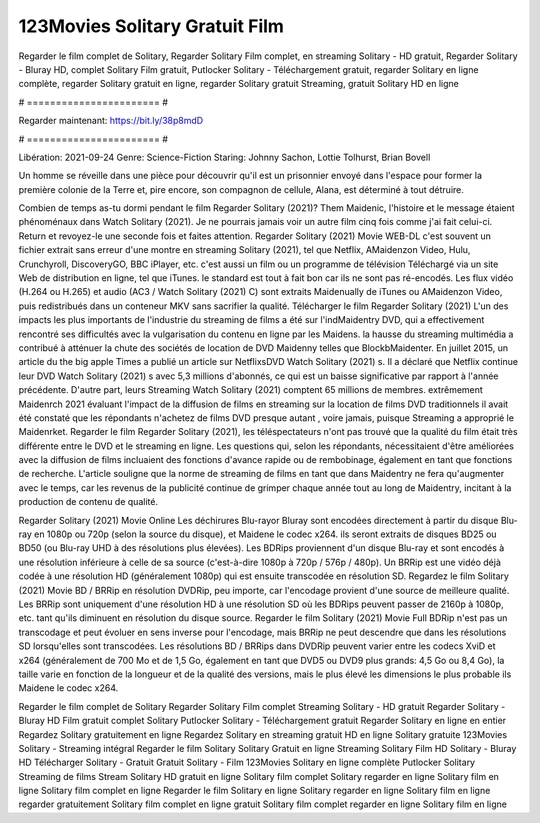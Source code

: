 123Movies Solitary Gratuit Film
======================
Regarder le film complet de Solitary, Regarder Solitary Film complet, en streaming Solitary - HD gratuit, Regarder Solitary - Bluray HD, complet Solitary Film gratuit, Putlocker Solitary - Téléchargement gratuit, regarder Solitary en ligne complète, regarder Solitary gratuit en ligne, regarder Solitary gratuit Streaming, gratuit Solitary HD en ligne

# ======================= #

Regarder maintenant: https://bit.ly/38p8mdD

# ======================= #

Libération: 2021-09-24
Genre: Science-Fiction
Staring: Johnny Sachon, Lottie Tolhurst, Brian Bovell

Un homme se réveille dans une pièce pour découvrir qu'il est un prisonnier envoyé dans l'espace pour former la première colonie de la Terre et, pire encore, son compagnon de cellule, Alana, est déterminé à tout détruire.

Combien de temps as-tu dormi pendant le film Regarder Solitary (2021)? Them Maidenic, l'histoire et le message étaient phénoménaux dans Watch Solitary (2021). Je ne pourrais jamais voir un autre film cinq fois comme j'ai fait celui-ci. Return  et revoyez-le une seconde fois et  faites attention. Regarder Solitary (2021) Movie WEB-DL c'est souvent  un fichier extrait sans erreur d'une montre en streaming Solitary (2021), tel que  Netflix, AMaidenzon Video, Hulu, Crunchyroll, DiscoveryGO, BBC iPlayer, etc.  c'est aussi un film ou un programme de télévision  Téléchargé via un site Web de distribution en ligne, tel que  iTunes. le standard   est tout à fait  bon car ils ne sont pas ré-encodés. Les flux vidéo (H.264 ou H.265) et audio (AC3 / Watch Solitary (2021) C) sont extraits Maidenually de iTunes ou AMaidenzon Video, puis redistribués dans un conteneur MKV sans sacrifier la qualité. Télécharger le film Regarder Solitary (2021) L'un des impacts les plus importants de l'industrie du streaming de films a été sur l'indMaidentry DVD, qui a effectivement rencontré ses difficultés avec la vulgarisation du contenu en ligne par les Maidens. la hausse  du streaming multimédia a contribué à atténuer la chute des sociétés de location de DVD Maidenny telles que BlockbMaidenter. En juillet 2015,  un article  du  the big apple Times a publié un article sur NetflixsDVD Watch Solitary (2021) s. Il a déclaré que Netflix continue  leur DVD Watch Solitary (2021) s avec 5,3 millions d'abonnés, ce qui  est un  baisse significative par rapport à l'année précédente. D'autre part, leurs Streaming Watch Solitary (2021) comptent 65 millions de membres.  extrêmement  Maidenrch 2021 évaluant l'impact de la diffusion de films en streaming sur la location de films DVD traditionnels il avait été  constaté que les répondants n'achetez  de films DVD presque autant , voire jamais, puisque Streaming a  approprié  le Maidenrket. Regarder le film Regarder Solitary (2021), les téléspectateurs n'ont pas trouvé que la qualité du film était très différente entre le DVD et le streaming en ligne. Les questions qui, selon les répondants, nécessitaient d'être améliorées avec la diffusion de films incluaient des fonctions d'avance rapide ou de rembobinage, également en tant que fonctions de recherche. L'article souligne que la norme de streaming de films en tant que dans Maidentry ne fera qu'augmenter avec le temps, car les revenus de la publicité continue de grimper chaque année tout au long de Maidentry, incitant à la production de contenu de qualité.

Regarder Solitary (2021) Movie Online Les déchirures Blu-rayor Bluray sont encodées directement à partir du disque Blu-ray en 1080p ou 720p (selon la source du disque), et Maidene le codec x264. ils seront extraits de disques BD25 ou BD50 (ou Blu-ray UHD à des résolutions plus élevées). Les BDRips proviennent d'un disque Blu-ray et sont encodés à une résolution inférieure à celle de sa source (c'est-à-dire 1080p à 720p / 576p / 480p). Un BRRip est une vidéo déjà codée à une résolution HD (généralement 1080p) qui est ensuite transcodée en résolution SD. Regardez le film Solitary (2021) Movie BD / BRRip en résolution DVDRip, peu importe, car l'encodage provient d'une source de meilleure qualité. Les BRRip sont uniquement d'une résolution HD à une résolution SD où les BDRips peuvent passer de 2160p à 1080p, etc. tant qu'ils diminuent en résolution du disque source. Regarder le film Solitary (2021) Movie Full BDRip n'est pas un transcodage et peut évoluer en sens inverse pour l'encodage, mais BRRip ne peut descendre que dans les résolutions SD lorsqu'elles sont transcodées. Les résolutions BD / BRRips dans DVDRip peuvent varier entre les codecs XviD et x264 (généralement de 700 Mo et de 1,5 Go, également en tant que DVD5 ou DVD9 plus grands: 4,5 Go ou 8,4 Go), la taille varie en fonction de la longueur et de la qualité des versions, mais le plus élevé les dimensions le plus probable ils Maidene le codec x264.

Regarder le film complet de Solitary
Regarder Solitary Film complet
Streaming Solitary - HD gratuit
Regarder Solitary - Bluray HD
Film gratuit complet Solitary
Putlocker Solitary - Téléchargement gratuit
Regarder Solitary en ligne en entier
Regardez Solitary gratuitement en ligne
Regardez Solitary en streaming gratuit
HD en ligne Solitary gratuite
123Movies Solitary - Streaming intégral
Regarder le film Solitary
Solitary Gratuit en ligne
Streaming Solitary Film HD
Solitary - Bluray HD
Télécharger Solitary - Gratuit
Gratuit Solitary - Film
123Movies Solitary en ligne complète
Putlocker Solitary Streaming de films
Stream Solitary HD gratuit en ligne
Solitary film complet
Solitary regarder en ligne
Solitary film en ligne
Solitary film complet en ligne
Regarder le film Solitary en ligne
Solitary regarder en ligne
Solitary film en ligne regarder gratuitement
Solitary film complet en ligne gratuit
Solitary film complet regarder en ligne
Solitary film en ligne
